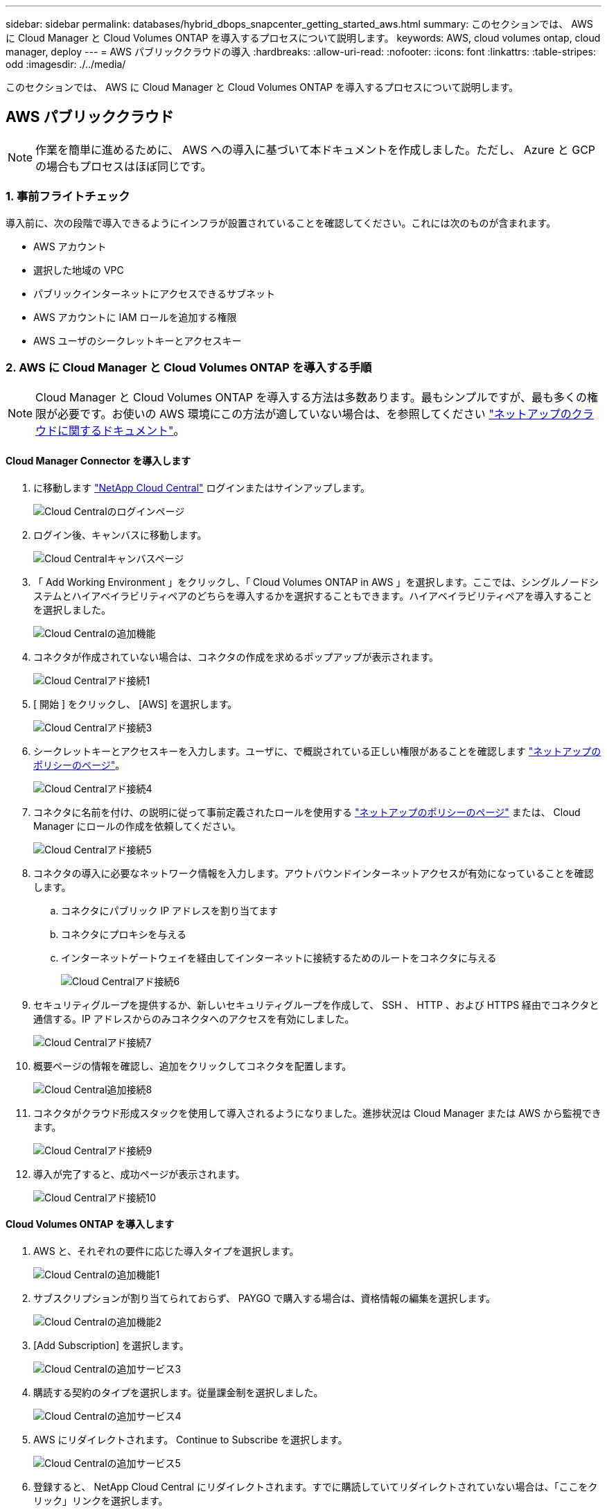 ---
sidebar: sidebar 
permalink: databases/hybrid_dbops_snapcenter_getting_started_aws.html 
summary: このセクションでは、 AWS に Cloud Manager と Cloud Volumes ONTAP を導入するプロセスについて説明します。 
keywords: AWS, cloud volumes ontap, cloud manager, deploy 
---
= AWS パブリッククラウドの導入
:hardbreaks:
:allow-uri-read: 
:nofooter: 
:icons: font
:linkattrs: 
:table-stripes: odd
:imagesdir: ./../media/


[role="lead"]
このセクションでは、 AWS に Cloud Manager と Cloud Volumes ONTAP を導入するプロセスについて説明します。



== AWS パブリッククラウド


NOTE: 作業を簡単に進めるために、 AWS への導入に基づいて本ドキュメントを作成しました。ただし、 Azure と GCP の場合もプロセスはほぼ同じです。



=== 1. 事前フライトチェック

導入前に、次の段階で導入できるようにインフラが設置されていることを確認してください。これには次のものが含まれます。

* AWS アカウント
* 選択した地域の VPC
* パブリックインターネットにアクセスできるサブネット
* AWS アカウントに IAM ロールを追加する権限
* AWS ユーザのシークレットキーとアクセスキー




=== 2. AWS に Cloud Manager と Cloud Volumes ONTAP を導入する手順


NOTE: Cloud Manager と Cloud Volumes ONTAP を導入する方法は多数あります。最もシンプルですが、最も多くの権限が必要です。お使いの AWS 環境にこの方法が適していない場合は、を参照してください https://docs.netapp.com/us-en/occm/task_creating_connectors_aws.html["ネットアップのクラウドに関するドキュメント"^]。



==== Cloud Manager Connector を導入します

. に移動します https://cloud.netapp.com/cloud-manager["NetApp Cloud Central"^] ログインまたはサインアップします。
+
image::cloud_central_login_page.PNG[Cloud Centralのログインページ]

. ログイン後、キャンバスに移動します。
+
image::cloud_central_canvas_page.PNG[Cloud Centralキャンバスページ]

. 「 Add Working Environment 」をクリックし、「 Cloud Volumes ONTAP in AWS 」を選択します。ここでは、シングルノードシステムとハイアベイラビリティペアのどちらを導入するかを選択することもできます。ハイアベイラビリティペアを導入することを選択しました。
+
image::cloud_central_add_we.PNG[Cloud Centralの追加機能]

. コネクタが作成されていない場合は、コネクタの作成を求めるポップアップが表示されます。
+
image::cloud_central_add_conn_1.PNG[Cloud Centralアド接続1]

. [ 開始 ] をクリックし、 [AWS] を選択します。
+
image::cloud_central_add_conn_3.PNG[Cloud Centralアド接続3]

. シークレットキーとアクセスキーを入力します。ユーザに、で概説されている正しい権限があることを確認します https://mysupport.netapp.com/site/info/cloud-manager-policies["ネットアップのポリシーのページ"^]。
+
image::cloud_central_add_conn_4.PNG[Cloud Centralアド接続4]

. コネクタに名前を付け、の説明に従って事前定義されたロールを使用する https://mysupport.netapp.com/site/info/cloud-manager-policies["ネットアップのポリシーのページ"^] または、 Cloud Manager にロールの作成を依頼してください。
+
image::cloud_central_add_conn_5.PNG[Cloud Centralアド接続5]

. コネクタの導入に必要なネットワーク情報を入力します。アウトバウンドインターネットアクセスが有効になっていることを確認します。
+
.. コネクタにパブリック IP アドレスを割り当てます
.. コネクタにプロキシを与える
.. インターネットゲートウェイを経由してインターネットに接続するためのルートをコネクタに与える
+
image::cloud_central_add_conn_6.PNG[Cloud Centralアド接続6]



. セキュリティグループを提供するか、新しいセキュリティグループを作成して、 SSH 、 HTTP 、および HTTPS 経由でコネクタと通信する。IP アドレスからのみコネクタへのアクセスを有効にしました。
+
image::cloud_central_add_conn_7.PNG[Cloud Centralアド接続7]

. 概要ページの情報を確認し、追加をクリックしてコネクタを配置します。
+
image::cloud_central_add_conn_8.PNG[Cloud Central追加接続8]

. コネクタがクラウド形成スタックを使用して導入されるようになりました。進捗状況は Cloud Manager または AWS から監視できます。
+
image::cloud_central_add_conn_9.PNG[Cloud Centralアド接続9]

. 導入が完了すると、成功ページが表示されます。
+
image::cloud_central_add_conn_10.PNG[Cloud Centralアド接続10]





==== Cloud Volumes ONTAP を導入します

. AWS と、それぞれの要件に応じた導入タイプを選択します。
+
image::cloud_central_add_we_1.PNG[Cloud Centralの追加機能1]

. サブスクリプションが割り当てられておらず、 PAYGO で購入する場合は、資格情報の編集を選択します。
+
image::cloud_central_add_we_2.PNG[Cloud Centralの追加機能2]

. [Add Subscription] を選択します。
+
image::cloud_central_add_we_3.PNG[Cloud Centralの追加サービス3]

. 購読する契約のタイプを選択します。従量課金制を選択しました。
+
image::cloud_central_add_we_4.PNG[Cloud Centralの追加サービス4]

. AWS にリダイレクトされます。 Continue to Subscribe を選択します。
+
image::cloud_central_add_we_5.PNG[Cloud Centralの追加サービス5]

. 登録すると、 NetApp Cloud Central にリダイレクトされます。すでに購読していてリダイレクトされていない場合は、「ここをクリック」リンクを選択します。
+
image::cloud_central_add_we_6.PNG[Cloud Centralの追加機能6]

. Cloud Central にリダイレクトされます。ここで、サブスクリプションの名前を指定して、 Cloud Central アカウントに割り当てる必要があります。
+
image::cloud_central_add_we_7.PNG[Cloud Centralの追加機能7]

. 成功すると、チェックマークページが表示されます。Cloud Manager のタブに戻ります。
+
image::cloud_central_add_we_8.PNG[Cloud Centralの追加機能8]

. サブスクリプションが Cloud Central に表示されます。[ 適用 ] をクリックして続行します。
+
image::cloud_central_add_we_9.PNG[Cloud Centralの追加機能9]

. 次のような作業環境の詳細を入力します。
+
.. クラスタ名
.. クラスタのパスワード
.. AWS のタグ（オプション）
+
image::cloud_central_add_we_10.PNG[Cloud Centralの追加機能10]



. 導入する追加サービスを選択します。これらのサービスの詳細については、を参照してください https://cloud.netapp.com["ネットアップクラウドのホームページ"^]。
+
image::cloud_central_add_we_11.PNG[Cloud Centralの追加機能11]

. 複数のアベイラビリティゾーンに導入する（ 3 つのサブネットをそれぞれ異なる AZ に配置する）か、単一のアベイラビリティゾーンに導入するかを選択します。複数の AZ を選択しました。
+
image::cloud_central_add_we_12.PNG[Cloud Centralの追加機能12]

. 導入先のクラスタのリージョン、 VPC 、およびセキュリティグループを選択します。このセクションでは、ノード（およびメディエーター）ごとのアベイラビリティゾーンと、ゾーンが占有しているサブネットも割り当てます。
+
image::cloud_central_add_we_13.PNG[Cloud Centralの追加機能13]

. メディエーターとともにノードの接続方法を選択します。
+
image::cloud_central_add_we_14.PNG[Cloud Centralの追加機能14]




TIP: メディエーターは AWS API との通信を必要とします。メディエーター EC2 インスタンスを導入したあとで API にアクセスできる場合は、パブリック IP アドレスは必要ありません。

. フローティング IP アドレスは、クラスタ管理 IP やデータサービス IP など、 Cloud Volumes ONTAP で使用されるさまざまな IP アドレスへのアクセスを許可するために使用されます。これらのアドレスは、ネットワーク内でルーティングされていないアドレスである必要があり、 AWS 環境のルーティングテーブルに追加されます。これらのアドレスは、フェイルオーバー時に HA ペアの一貫した IP アドレスを有効にするために必要です。フローティング IP アドレスの詳細については、を参照してください https://docs.netapp.com/us-en/occm/reference_networking_aws.html#requirements-for-ha-pairs-in-multiple-azs["ネットアップのクラウドに関するドキュメント"^]。
+
image::cloud_central_add_we_15.PNG[Cloud Centralの追加機能15]

. フローティング IP アドレスが追加されるルーティングテーブルを選択します。これらのルーティングテーブルは、クライアントが Cloud Volumes ONTAP と通信するために使用します。
+
image::cloud_central_add_we_16.PNG[Cloud Centralの追加サービス16]

. AWS で管理する暗号化を有効にするか、 AWS KMS を有効にして ONTAP ルートディスク、ブートディスク、データディスクを暗号化するかを選択します。
+
image::cloud_central_add_we_17.PNG[Cloud Centralの追加サービス17]

. ライセンスモデルを選択します。選択する項目がわからない場合は、ネットアップの担当者にお問い合わせください。
+
image::cloud_central_add_we_18.PNG[Cloud Centralの追加機能18]

. ユースケースに最も適した構成を選択してください。これは、前提条件のページに記載されているサイジングに関する考慮事項に関連したものです。
+
image::cloud_central_add_we_19.PNG[Cloud Centralの追加機能19]

. 必要に応じて、ボリュームを作成します。次の手順では SnapMirror を使用してボリュームを作成するため、この作業は必要ありません。
+
image::cloud_central_add_we_20.PNG[Cloud Centralの追加機能20]

. 選択内容を確認し、チェックボックスをオンにして、 Cloud Manager によって AWS 環境にリソースが導入されることを確認します。準備ができたら、 [ 移動 ] をクリックします。
+
image::cloud_central_add_we_21.PNG[Cloud Centralの追加機能21]

. Cloud Volumes ONTAP による導入プロセスが開始されます。Cloud Manager は、 AWS API とクラウド形成スタックを使用して Cloud Volumes ONTAP を導入します。次に、お客様の仕様に合わせてシステムを構成し、すぐに利用できるすぐに使えるシステムを提供します。このプロセスのタイミングは、選択内容によって異なります。
+
image::cloud_central_add_we_22.PNG[Cloud Centralの追加機能22]

. タイムラインに移動することで進行状況を監視できます。
+
image::cloud_central_add_we_23.PNG[Cloud Centralの追加機能23]

. タイムラインは、 Cloud Manager で実行されるすべてのアクションの監査として機能します。Cloud Manager のセットアップ時に AWS と ONTAP クラスタの両方に対して行われたすべての API 呼び出しを表示できます。これは、直面している問題のトラブルシューティングにも効果的に使用できます。
+
image::cloud_central_add_we_24.PNG[Cloud Centralの追加機能24]

. 導入が完了すると、現在の容量である Canvas に CVO クラスタが表示されます。現在の状態の ONTAP クラスタは、設定なしで真のエクスペリエンスを提供できるように完全に設定されています。
+
image::cloud_central_add_we_25.PNG[Cloud Centralの追加機能25]





==== オンプレミスからクラウドへ SnapMirror を設定

ソース ONTAP システムとデスティネーション ONTAP システムが導入されたので、データベースデータを含むボリュームをクラウドにレプリケートできます。

互換性のある SnapMirror の ONTAP バージョンに関するガイドについては、を参照してください https://docs.netapp.com/ontap-9/index.jsp?topic=%2Fcom.netapp.doc.pow-dap%2FGUID-0810D764-4CEA-4683-8280-032433B1886B.html["SnapMirror Compatibility Matrix を参照してください"^]。

. ソース ONTAP システム（オンプレミス）をクリックし、宛先にドラッグアンドドロップするか、 Replication （レプリケーション） > Enable （有効）を選択するか、 Replication （レプリケーション） > Menu （メニュー） > Replicate （複製）を選択します。
+
image::cloud_central_replication_1.png[クラウドセントラルレプリケーション1]

+
Enable を選択します。

+
image::cloud_central_replication_2.png[クラウドセントラルレプリケーション2]

+
または [ オプション ] を選択し

+
image::cloud_central_replication_3.png[クラウドセントラルレプリケーション3]

+
レプリケート：

+
image::cloud_central_replication_4.png[クラウドセントラルレプリケーション4]

. ドラッグアンドドロップしなかった場合は、レプリケート先のクラスタを選択します。
+
image::cloud_central_replication_5.png[クラウドセントラルレプリケーション5]

. レプリケートするボリュームを選択します。データとすべてのログボリュームをレプリケートしました。
+
image::cloud_central_replication_6.png[クラウドセントラルレプリケーション6]

. デスティネーションのディスクタイプと階層化ポリシーを選択します。ディザスタリカバリには、ディスクタイプとして SSD を使用し、データの階層化を維持することを推奨します。データを階層化することで、ミラーリングされたデータを低コストのオブジェクトストレージに階層化し、ローカルディスクにコストを削減できます。関係を解除するかボリュームのクローンを作成すると、高速なローカルストレージがデータに使用されます。
+
image::cloud_central_replication_7.png[クラウドセントラルレプリケーション7]

. デスティネーション・ボリューム名を選択します [source_volume_name] _dr] を選択します
+
image::cloud_central_replication_8.png[クラウドセントラルレプリケーション8]

. レプリケーションの最大転送速度を選択します。これにより、 VPN などのクラウドへの低帯域幅接続がある場合に帯域幅を節約できます。
+
image::cloud_central_replication_9.png[クラウドセントラルレプリケーション9]

. レプリケーションポリシーを定義ミラーを選択したところ、最新のデータセットがデスティネーションボリュームにレプリケートされます。また、要件に応じて別のポリシーを選択することもできます。
+
image::cloud_central_replication_10.png[クラウドセントラルレプリケーション10]

. レプリケーションを開始するスケジュールを選択します。要件に応じて変更することもできますが、ネットアップでは、データボリュームの「毎日」のスケジュールとログボリュームの「時間単位」のスケジュールを設定することを推奨します。
+
image::cloud_central_replication_11.png[クラウドセントラルレプリケーション11]

. 入力した情報を確認し、 Go をクリックしてクラスタピアと SVM ピアをトリガーし（ 2 つのクラスタ間のレプリケーションを初めて行う場合）、 SnapMirror 関係を実装して初期化します。
+
image::cloud_central_replication_12.png[クラウドセントラルレプリケーション12]

. データボリュームとログボリュームについては、このプロセスを続行してください。
. すべての関係を確認するには、 Cloud Manager の Replication （レプリケーション）タブに移動します。ここでは、関係を管理し、その状態を確認できます。
+
image::cloud_central_replication_13.png[Cloud Centralレプリケーション13]

. すべてのボリュームがレプリケートされたあと、安定した状態になり、ディザスタリカバリと開発 / テストのワークフローに進むことができます。




=== 3. データベースワークロードの EC2 コンピューティングインスタンスを導入します

AWS では、さまざまなワークロードに対して EC2 コンピューティングインスタンスが事前に設定されていますインスタンスタイプの選択によって、 CPU コア数、メモリ容量、ストレージタイプと容量、およびネットワークパフォーマンスが決まります。OS パーティションを除き、データベースワークロードを実行するメインストレージは、 CVO または FSX ONTAP ストレージエンジンから割り当てられます。したがって、考慮すべき主な要因は、 CPU コア、メモリ、およびネットワークパフォーマンスレベルの選択です。一般的な AWS EC2 インスタンスタイプは次のとおりです。 https://us-east-2.console.aws.amazon.com/ec2/v2/home?region=us-east-2#InstanceTypes:["EC2 インスタンスタイプ"]。



==== コンピューティングインスタンスのサイズを決定します

. 必要なワークロードに基づいて適切なインスタンスタイプを選択します。考慮すべき要因としては、サポートされるビジネストランザクションの数、同時ユーザの数、データセットのサイジングなどがあります。
. EC2 インスタンスの導入は、 EC2 ダッシュボードから実行できます。具体的な導入手順については、この解決策では説明していません。を参照してください https://aws.amazon.com/pm/ec2/?trk=ps_a134p000004f2ZGAAY&trkCampaign=acq_paid_search_brand&sc_channel=PS&sc_campaign=acquisition_US&sc_publisher=Google&sc_category=Cloud%20Computing&sc_country=US&sc_geo=NAMER&sc_outcome=acq&sc_detail=%2Bec2%20%2Bcloud&sc_content=EC2%20Cloud%20Compute_bmm&sc_matchtype=b&sc_segment=536455698896&sc_medium=ACQ-P|PS-GO|Brand|Desktop|SU|Cloud%20Computing|EC2|US|EN|Text&s_kwcid=AL!4422!3!536455698896!b!!g!!%2Bec2%20%2Bcloud&ef_id=EAIaIQobChMIua378M-p8wIVToFQBh0wfQhsEAMYASAAEgKTzvD_BwE:G:s&s_kwcid=AL!4422!3!536455698896!b!!g!!%2Bec2%20%2Bcloud["Amazon EC2"] を参照してください。




==== Oracle ワークロード向けの Linux インスタンス構成

このセクションでは、 EC2 Linux インスタンスを導入したあとの追加の設定手順について説明します。

. SnapCenter 管理ドメイン内で名前解決のために、 Oracle スタンバイインスタンスを DNS サーバに追加します。
. パスワードなしの sudo 権限で SnapCenter OS のクレデンシャルとして Linux 管理ユーザ ID を追加します。EC2 インスタンスで SSH パスワード認証を使用する ID を有効にします。（デフォルトでは、 EC2 インスタンスで SSH パスワード認証とパスワードなしの sudo は無効になっています）。
. OS パッチ、 Oracle のバージョン、パッチなど、オンプレミスの Oracle インストールと一致するように Oracle インストールを設定します。
. NetApp Ansible DB 自動化ロールを使用して、データベースの開発 / テストとディザスタリカバリのユースケース用に EC2 インスタンスを設定できます。自動化コードは、 NetApp パブリックの GitHub サイトからダウンロードできます。 https://github.com/NetApp-Automation/na_oracle19c_deploy["Oracle 19C 自動導入"^]。目的は、データベースソフトウェアスタックを EC2 インスタンスにインストールして設定し、オンプレミスの OS とデータベースの設定を一致させることです。




==== SQL Server ワークロード用の Windows インスタンス構成

このセクションでは、 EC2 Windows インスタンスを最初に導入したあとの追加の設定手順を示します。

. RDP を使用してインスタンスにログインするには、 Windows 管理者パスワードを取得します。
. Windows ファイアウォールを無効にし、ホストを Windows SnapCenter ドメインに追加し、名前解決のために DNS サーバにインスタンスを追加します。
. SQL Server ログファイルを格納する SnapCenter ログボリュームをプロビジョニングします。
. Windows ホストで iSCSI を構成し、ボリュームをマウントしてディスクドライブをフォーマットします。
. 繰り返しになりますが、これまでのタスクの多くは、 NetApp Automation 解決策 for SQL Server を使用して自動化することができます。NetApp Automation のパブリック GitHub サイトで、新たに公開されたロールとソリューションを確認できます。 https://github.com/NetApp-Automation["NetApp の自動化"^]。

